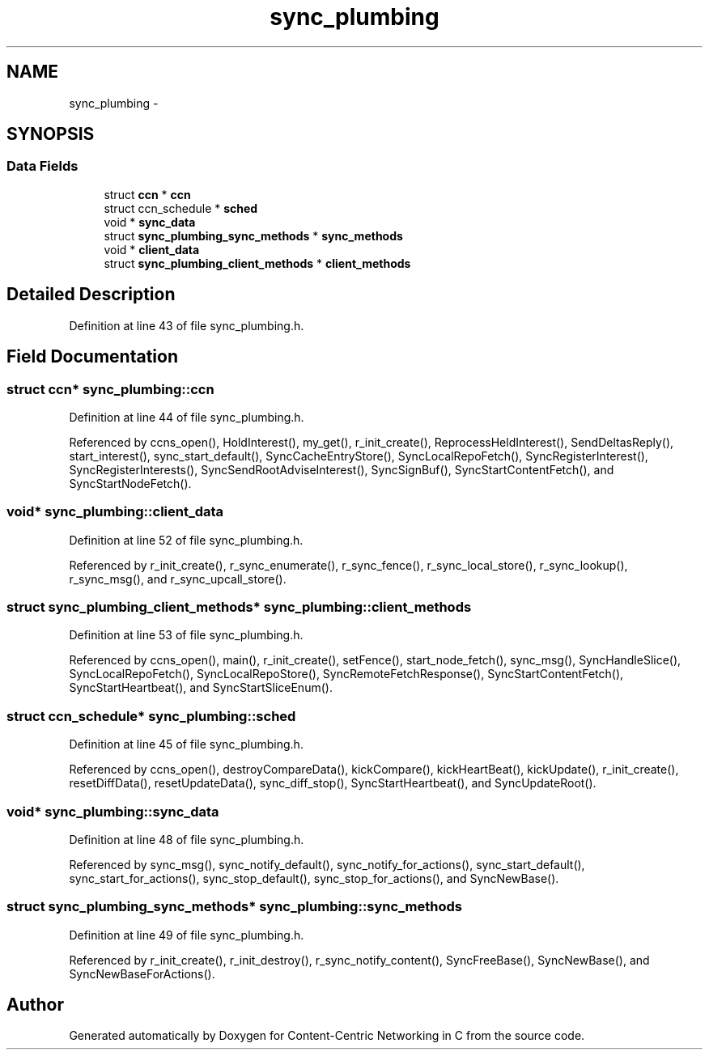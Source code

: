 .TH "sync_plumbing" 3 "9 Oct 2013" "Version 0.8.1" "Content-Centric Networking in C" \" -*- nroff -*-
.ad l
.nh
.SH NAME
sync_plumbing \- 
.SH SYNOPSIS
.br
.PP
.SS "Data Fields"

.in +1c
.ti -1c
.RI "struct \fBccn\fP * \fBccn\fP"
.br
.ti -1c
.RI "struct ccn_schedule * \fBsched\fP"
.br
.ti -1c
.RI "void * \fBsync_data\fP"
.br
.ti -1c
.RI "struct \fBsync_plumbing_sync_methods\fP * \fBsync_methods\fP"
.br
.ti -1c
.RI "void * \fBclient_data\fP"
.br
.ti -1c
.RI "struct \fBsync_plumbing_client_methods\fP * \fBclient_methods\fP"
.br
.in -1c
.SH "Detailed Description"
.PP 
Definition at line 43 of file sync_plumbing.h.
.SH "Field Documentation"
.PP 
.SS "struct \fBccn\fP* \fBsync_plumbing::ccn\fP"
.PP
Definition at line 44 of file sync_plumbing.h.
.PP
Referenced by ccns_open(), HoldInterest(), my_get(), r_init_create(), ReprocessHeldInterest(), SendDeltasReply(), start_interest(), sync_start_default(), SyncCacheEntryStore(), SyncLocalRepoFetch(), SyncRegisterInterest(), SyncRegisterInterests(), SyncSendRootAdviseInterest(), SyncSignBuf(), SyncStartContentFetch(), and SyncStartNodeFetch().
.SS "void* \fBsync_plumbing::client_data\fP"
.PP
Definition at line 52 of file sync_plumbing.h.
.PP
Referenced by r_init_create(), r_sync_enumerate(), r_sync_fence(), r_sync_local_store(), r_sync_lookup(), r_sync_msg(), and r_sync_upcall_store().
.SS "struct \fBsync_plumbing_client_methods\fP* \fBsync_plumbing::client_methods\fP"
.PP
Definition at line 53 of file sync_plumbing.h.
.PP
Referenced by ccns_open(), main(), r_init_create(), setFence(), start_node_fetch(), sync_msg(), SyncHandleSlice(), SyncLocalRepoFetch(), SyncLocalRepoStore(), SyncRemoteFetchResponse(), SyncStartContentFetch(), SyncStartHeartbeat(), and SyncStartSliceEnum().
.SS "struct ccn_schedule* \fBsync_plumbing::sched\fP"
.PP
Definition at line 45 of file sync_plumbing.h.
.PP
Referenced by ccns_open(), destroyCompareData(), kickCompare(), kickHeartBeat(), kickUpdate(), r_init_create(), resetDiffData(), resetUpdateData(), sync_diff_stop(), SyncStartHeartbeat(), and SyncUpdateRoot().
.SS "void* \fBsync_plumbing::sync_data\fP"
.PP
Definition at line 48 of file sync_plumbing.h.
.PP
Referenced by sync_msg(), sync_notify_default(), sync_notify_for_actions(), sync_start_default(), sync_start_for_actions(), sync_stop_default(), sync_stop_for_actions(), and SyncNewBase().
.SS "struct \fBsync_plumbing_sync_methods\fP* \fBsync_plumbing::sync_methods\fP"
.PP
Definition at line 49 of file sync_plumbing.h.
.PP
Referenced by r_init_create(), r_init_destroy(), r_sync_notify_content(), SyncFreeBase(), SyncNewBase(), and SyncNewBaseForActions().

.SH "Author"
.PP 
Generated automatically by Doxygen for Content-Centric Networking in C from the source code.
